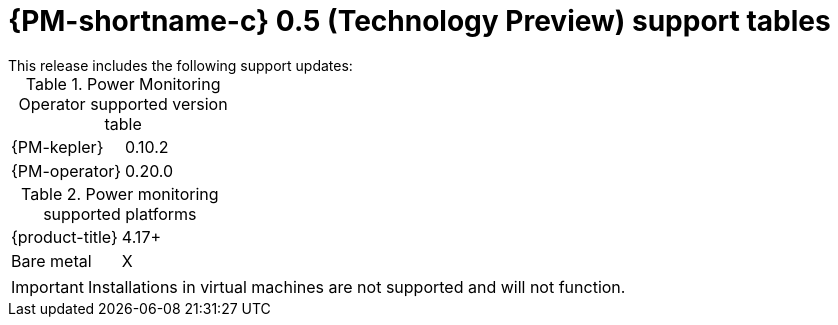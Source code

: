 // Module included in the following assemblies:

// * power_monitoring/power-monitoring-assembly-tp-0-5-release-notes.adoc

:_mod-docs-content-type: REFERENCE
[id="power-monitoring-release-notes-tp-0-5-support-tables_{context}"]
= {PM-shortname-c} 0.5 (Technology Preview) support tables
//may need to update the title
This release includes the following support updates:

.Power Monitoring Operator supported version table
[cols="1,1"]
|===
|{PM-kepler}
|0.10.2
|{PM-operator}
|0.20.0
|===

.Power monitoring supported platforms
[cols="1,1"]
|===
|{product-title}
|4.17+
|Bare metal
| X
|===

[IMPORTANT]
====
Installations in virtual machines are not supported and will not function.
====

//* With this update, Red Hat OpenShift power monitoring is only supported on OpenShift Container Platform clusters that are installed on bare metal. Installations in virtual machines are not support and will not function.
//will likely need to create a reference module for a Feature Support Table or some kind for this bullet point on supported cluster installation platforms.